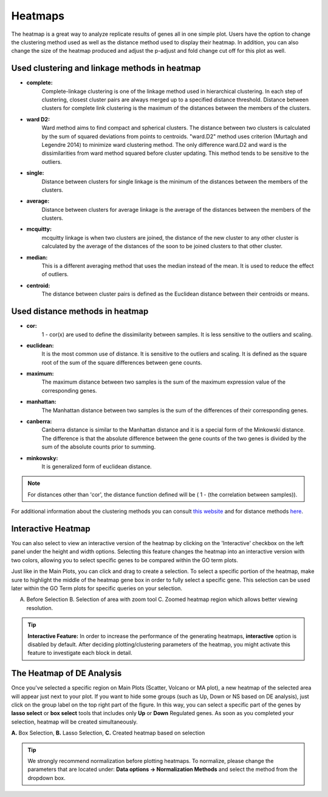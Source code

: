 ********
Heatmaps
********

The heatmap is a great way to analyze replicate results of genes all in
one simple plot.  Users have the option to change the clustering method used
as well as the distance method used to display their heatmap.  In addition,
you can also change the size of the heatmap produced and adjust the p-adjust
and fold change cut off for this plot as well.

Used clustering and linkage methods in heatmap
==============================================

* **complete:**
	Complete-linkage clustering is one of the linkage method used in hierarchical clustering.
	In each step of clustering, closest cluster pairs are always merged up to a specified distance threshold. Distance between clusters for complete link clustering is the maximum of
	the distances between the members of the clusters.

* **ward D2:**
	Ward method aims to find compact and spherical clusters. The distance between two clusters
	is calculated by the sum of squared deviations from points to centroids. "ward.D2" method uses
	criterion (Murtagh and Legendre 2014) to minimize ward clustering method. The only difference
	ward.D2 and ward is the dissimilarities from ward method squared before cluster updating. This
	method tends to be sensitive to the outliers.

* **single:**
	Distance between clusters for single linkage is the minimum of	the distances between
	the members of the clusters.

* **average:**
	Distance between clusters for average linkage is the average of the distances between
	the members of the clusters.

* **mcquitty:**
	mcquitty linkage is when two clusters are joined, the distance of the new cluster
	to any other cluster is calculated by the average of the distances of the soon to be
	joined clusters to that other cluster.

* **median:**
	This is a different averaging method that uses the median instead of the mean.
	It is used to reduce the effect of outliers.

* **centroid:**
	The distance between cluster pairs is defined as the Euclidean distance
	between their centroids or means.

Used distance methods in heatmap
================================

* **cor:**
	1 - cor(x) are used to define the dissimilarity between samples. It is less
	sensitive to the outliers and scaling.

* **euclidean:**
	It is the most common use of distance. It is sensitive to the outliers and scaling.
	It is defined as the square root of the sum of the square differences between gene counts.

* **maximum:**
	The maximum distance between two samples is the sum of the maximum expression value of the
	corresponding genes.

* **manhattan:**
	The Manhattan distance between two samples is the sum of the differences of their
	corresponding genes.

* **canberra:**
	Canberra distance is similar to the Manhattan distance and it is a special form of
	the Minkowski distance. The difference is that the absolute difference between the
	gene counts of the two genes is divided by the sum of the absolute counts
	prior to summing.

* **minkowsky:**
	It is generalized form of euclidean distance.
    
.. note::
    
    For distances other than 'cor', the distance function defined will be ( 1 - (the correlation between samples)).

For additional information about the clustering methods you can consult `this website`_ and for distance methods `here`_.

.. _this website: https://www.inside-r.org/r-doc/stats/hclust
.. _here: https://www.inside-r.org/r-doc/stats/dist


Interactive Heatmap
===================

You can also select to view an interactive version of the heatmap by clicking
on the 'Interactive' checkbox on the left panel under the height and width
options.  Selecting this feature changes the heatmap into an interactive
version with two colors, allowing you to select specific genes to be compared
within the GO term plots.   

Just like in the Main Plots, you can click and drag to create a selection.  To select a specific portion of the heatmap, make sure
to highlight the middle of the heatmap gene box in order to fully select a specific gene.  This selection can be used later within the
GO Term plots for specific queries on your selection.

.. image:: ../debrowser_pics2/interactive_heatmap.png
	:align: center
	:width: 99%

A. Before Selection B. Selection of area with zoom tool C. Zoomed heatmap region which allows better viewing resolution.

.. tip::
    
    **Interactive Feature:** In order to increase the performance of the generating heatmaps, **interactive** option is disabled by default. After deciding plotting/clustering parameters of the heatmap, you might activate this feature to investigate each block in detail.

The Heatmap of DE Analysis
==========================

Once you've selected a specific region on Main Plots (Scatter, Volcano or MA plot), a new heatmap of the selected area will appear just next to your plot. If you want to hide some groups (such as Up, Down or NS based on DE analysis), just click on the group label on the top right part of the figure. In this way, you can select a specific part of the genes by **lasso select** or **box select** tools that includes only **Up** or **Down** Regulated genes. As soon as you completed your selection, heatmap will be created simultaneously. 

.. image:: ../debrowser_pics2/main_plot_selection.png
	:align: center
	:width: 99%
    
**A.** Box Selection, **B.** Lasso Selection, **C.** Created heatmap based on selection

.. tip::

    We strongly recommend normalization before plotting heatmaps. To normalize, please change the parameters that are located under: **Data options -> Normalization Methods** and select the method from the dropdown box.


